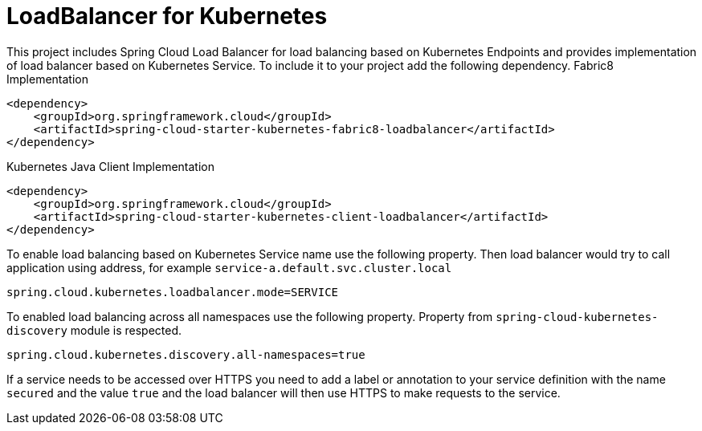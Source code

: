 [[loadbalancer-for-kubernetes]]
= LoadBalancer for Kubernetes

This project includes Spring Cloud Load Balancer for load balancing based on Kubernetes Endpoints and provides implementation of load balancer based on Kubernetes Service.
To include it to your project add the following dependency.
Fabric8 Implementation
[source,xml]
----
<dependency>
    <groupId>org.springframework.cloud</groupId>
    <artifactId>spring-cloud-starter-kubernetes-fabric8-loadbalancer</artifactId>
</dependency>
----

Kubernetes Java Client Implementation
[source,xml]
----
<dependency>
    <groupId>org.springframework.cloud</groupId>
    <artifactId>spring-cloud-starter-kubernetes-client-loadbalancer</artifactId>
</dependency>
----

To enable load balancing based on Kubernetes Service name use the following property. Then load balancer would try to call application using address, for example `service-a.default.svc.cluster.local`
[source]
----
spring.cloud.kubernetes.loadbalancer.mode=SERVICE
----

To enabled load balancing across all namespaces use the following property. Property from `spring-cloud-kubernetes-discovery` module is respected.
[source]
----
spring.cloud.kubernetes.discovery.all-namespaces=true
----

If a service needs to be accessed over HTTPS you need to add a label or annotation to your service definition with the name `secured` and the value `true` and the load balancer will then use HTTPS to make requests to the service.
